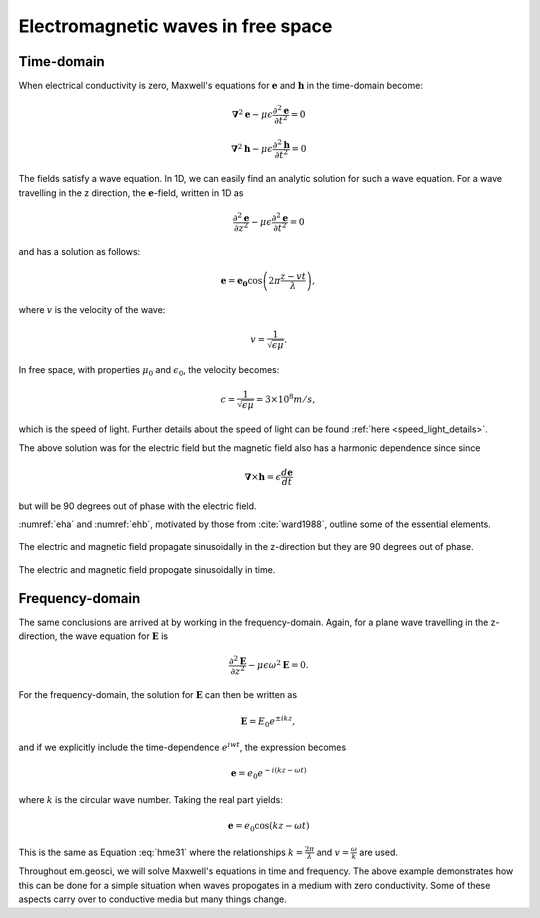 .. _em_waves_free_space:

Electromagnetic waves in free space
^^^^^^^^^^^^^^^^^^^^^^^^^^^^^^^^^^^

.. todo:: add purpose/summary

Time-domain
-----------

When electrical conductivity is zero, Maxwell's equations for :math:`\mathbf{e}` and :math:`\mathbf{h}` in the time-domain become:

.. math::  \boldsymbol{\nabla}^2 \mathbf{e} - \mu \epsilon \frac{\partial^2 \mathbf{e}}{\partial t^2}  = 0
        :name: hme13

.. math:: \boldsymbol{\nabla}^2 \mathbf{h} - \mu \epsilon \frac{\partial^2 \mathbf{h}}{\partial t^2}  = 0
        :name: hmh14

The fields satisfy a wave equation. In 1D, we can easily find an analytic solution for such a wave equation. For a wave travelling in the z direction, the :math:`\mathbf{e}`-field, written in 1D as

.. math:: \frac{\partial^2 \mathbf{e}}{\partial z^2} - \mu \epsilon \frac{\partial^2 \mathbf{e}}{\partial t^2} = 0

and has a solution as follows:

.. math:: \mathbf{e} = \mathbf{e_0} \cos \left( 2 \pi \frac{z-vt}{\lambda} \right ),
        :name: hme31

where :math:`v` is the velocity of the wave:

.. math:: v = \frac{1}{\sqrt{\epsilon \mu}}.

In free space, with properties :math:`\mu_0` and :math:`\epsilon_0`, the velocity becomes:

.. math:: c = \frac{1}{\sqrt{\epsilon \mu}} = 3 \times 10^8 m/s,

which is the speed of light. Further details about the speed of light can be found :ref:`here <speed_light_details>`.

The above solution was for the electric field but the magnetic field also has a harmonic dependence since since

.. math:: \boldsymbol{\nabla} \times \mathbf{h} = \epsilon \frac{d\mathbf{e}}{dt}

but will be 90 degrees out of phase with the electric field.

:numref:`eha` and :numref:`ehb`, motivated by those from :cite:`ward1988`, outline some of the essential elements.

.. figure:: images/EHa.png
        :figwidth: 100%
        :align: center
        :name: eha

        The electric and magnetic field propagate sinusoidally in the z-direction but they are 90 degrees out of phase.

.. figure:: images/EHb.png
        :figwidth: 100%
        :align: center
        :name: ehb

        The electric and magnetic field propogate sinusoidally in time.


Frequency-domain
----------------

The same conclusions are arrived at by working in the frequency-domain. Again, for a plane wave travelling in the z-direction, the wave equation for :math:`\mathbf{E}` is 

.. math:: \frac{\partial^2 \mathbf{E}}{\partial z^2} - \mu \epsilon \omega^2 \mathbf{E} = 0.

For the frequency-domain, the solution for :math:`\mathbf{E}` can then be written as

.. math:: \mathbf{E} = E_0 e^{\pm i kz},

and if we explicitly include the time-dependence :math:`e^{iwt}`, the expression becomes

.. math:: \mathbf{e} = e_0 e^{-i(kz-\omega t)}

where :math:`k` is the circular wave number. Taking the real part yields:

.. math:: \mathbf{e} = e_0 \cos (kz - \omega t)

This is the same as Equation :eq:`hme31` where the relationships :math:`k = \frac{2\pi}{\lambda}` and :math:`v = \frac{\omega}{k}` are used. 

Throughout em.geosci, we will solve Maxwell's equations in time and frequency. The above example demonstrates how this can be done for a simple situation when waves propogates in a medium with zero conductivity. Some of these aspects carry over to conductive media but many things change.
